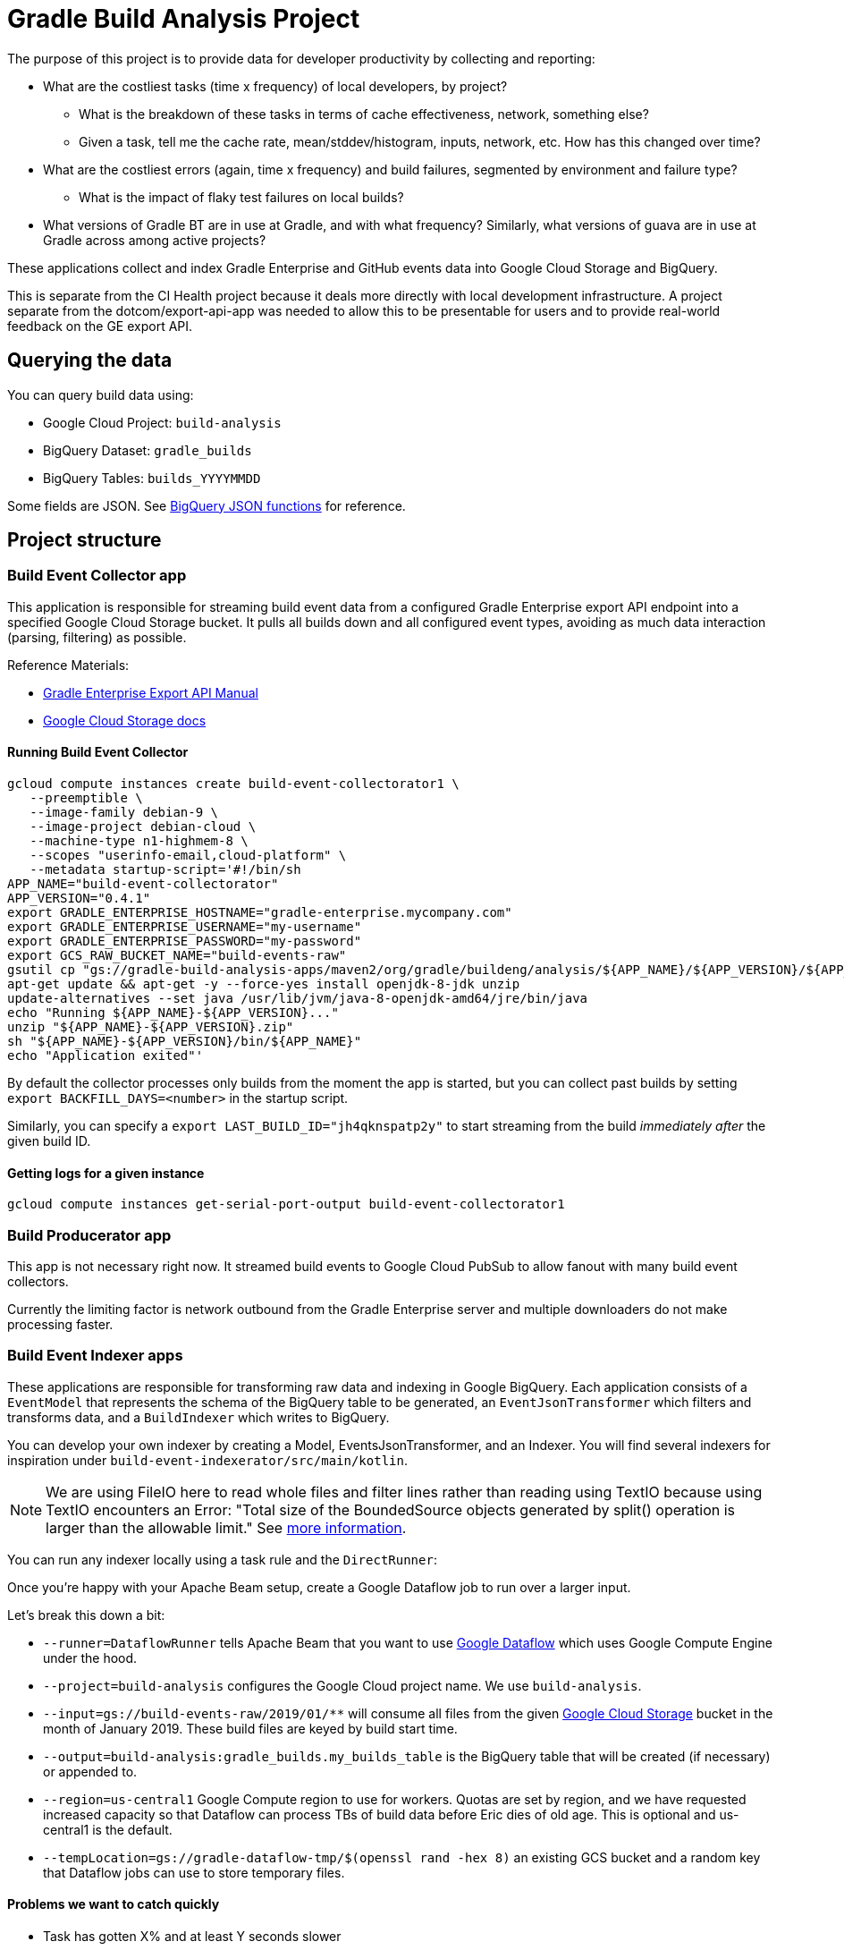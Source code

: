 = Gradle Build Analysis Project

The purpose of this project is to provide data for developer productivity by collecting and reporting:

 * What are the costliest tasks (time x frequency) of local developers, by project?
 ** What is the breakdown of these tasks in terms of cache effectiveness, network, something else?
 ** Given a task, tell me the cache rate, mean/stddev/histogram, inputs, network, etc. How has this changed over time?
 * What are the costliest errors (again, time x frequency) and build failures, segmented by environment and failure type?
 ** What is the impact of flaky test failures on local builds?
 * What versions of Gradle BT are in use at Gradle, and with what frequency? Similarly, what versions of guava are in use at Gradle across among active projects?

These applications collect and index Gradle Enterprise and GitHub events data into Google Cloud Storage and BigQuery.

This is separate from the CI Health project because it deals more directly with local development infrastructure.
A project separate from the dotcom/export-api-app was needed to allow this to be presentable for users and to provide real-world feedback on the GE export API.

== Querying the data
You can query build data using:

 * Google Cloud Project: `build-analysis`
 * BigQuery Dataset: `gradle_builds`
 * BigQuery Tables: `builds_YYYYMMDD`

Some fields are JSON. See link:https://cloud.google.com/bigquery/docs/reference/standard-sql/json_functions[BigQuery JSON functions] for reference.

== Project structure

=== Build Event Collector app
This application is responsible for streaming build event data from a configured Gradle Enterprise export API endpoint into a specified Google Cloud Storage bucket.
It pulls all builds down and all configured event types, avoiding as much data interaction (parsing, filtering) as possible.

Reference Materials:

 * link:https://docs.gradle.com/enterprise/export-api/[Gradle Enterprise Export API Manual]
 * link:https://cloud.google.com/storage/docs/uploading-objects#storage-upload-object-java[Google Cloud Storage docs]

==== Running Build Event Collector
```sh
gcloud compute instances create build-event-collectorator1 \
   --preemptible \
   --image-family debian-9 \
   --image-project debian-cloud \
   --machine-type n1-highmem-8 \
   --scopes "userinfo-email,cloud-platform" \
   --metadata startup-script='#!/bin/sh
APP_NAME="build-event-collectorator"
APP_VERSION="0.4.1"
export GRADLE_ENTERPRISE_HOSTNAME="gradle-enterprise.mycompany.com"
export GRADLE_ENTERPRISE_USERNAME="my-username"
export GRADLE_ENTERPRISE_PASSWORD="my-password"
export GCS_RAW_BUCKET_NAME="build-events-raw"
gsutil cp "gs://gradle-build-analysis-apps/maven2/org/gradle/buildeng/analysis/${APP_NAME}/${APP_VERSION}/${APP_NAME}-${APP_VERSION}.zip" .
apt-get update && apt-get -y --force-yes install openjdk-8-jdk unzip
update-alternatives --set java /usr/lib/jvm/java-8-openjdk-amd64/jre/bin/java
echo "Running ${APP_NAME}-${APP_VERSION}..."
unzip "${APP_NAME}-${APP_VERSION}.zip"
sh "${APP_NAME}-${APP_VERSION}/bin/${APP_NAME}"
echo "Application exited"'
```

By default the collector processes only builds from the moment the app is started, but you can collect past builds by setting `export BACKFILL_DAYS=<number>` in the startup script.

Similarly, you can specify a `export LAST_BUILD_ID="jh4qknspatp2y"` to start streaming from the build _immediately after_ the given build ID.

==== Getting logs for a given instance
```sh
gcloud compute instances get-serial-port-output build-event-collectorator1
```

=== Build Producerator app
This app is not necessary right now. It streamed build events to Google Cloud PubSub to allow fanout with many build event collectors.

Currently the limiting factor is network outbound from the Gradle Enterprise server and multiple downloaders do not make processing faster.

=== Build Event Indexer apps
These applications are responsible for transforming raw data and indexing in Google BigQuery.
Each application consists of a `EventModel` that represents the schema of the BigQuery table to be generated, an `EventJsonTransformer` which filters and transforms data, and a `BuildIndexer` which writes to BigQuery.

You can develop your own indexer by creating a Model, EventsJsonTransformer, and an Indexer.
You will find several indexers for inspiration under `build-event-indexerator/src/main/kotlin`.

[NOTE]
====
We are using FileIO here to read whole files and filter lines rather than reading using TextIO because using TextIO encounters an Error:
       "Total size of the BoundedSource objects generated by split() operation is larger than the allowable limit."
       See link:https://cloud.google.com/dataflow/docs/guides/troubleshooting-your-pipeline#total_number_of_boundedsource_objects_generated_by_splitintobundles_operation_is_larger_than_the_allowable_limit_or_total_size_of_the_boundedsource_objects_generated_by_splitintobundles_operation_is_larger_than_the_allowable_limit[more information].
====

You can run any indexer locally using a task rule and the `DirectRunner`:

[listing]
====
./gradlew :build-event-indexerator:indexBuildEvents --args="--runner=DirectRunner --project=build-analysis --input=gs://build-events-raw/2019/01/01/22*.txt --output=build-analysis:gradle_builds.builds"
====

Once you're happy with your Apache Beam setup, create a Google Dataflow job to run over a larger input.

[listing]
====
./gradlew :build-event-indexerator:indexTestEvents --args="--runner=DataflowRunner --project=build-analysis --input=gs://build-events-raw/2019/01/** --output=build-analysis:gradle_builds.test_executions --region=us-central1 --tempLocation=gs://gradle-dataflow-tmp/$(openssl rand -hex 8)"
====

Let's break this down a bit:

 - `--runner=DataflowRunner` tells Apache Beam that you want to use link:https://console.cloud.google.com/dataflow?project=build-analysis[Google Dataflow] which uses Google Compute Engine under the hood.
 - `--project=build-analysis` configures the Google Cloud project name. We use `build-analysis`.
 - `--input=gs://build-events-raw/2019/01/**` will consume all files from the given link:https://console.cloud.google.com/storage/browser?project=build-analysis[Google Cloud Storage] bucket in the month of January 2019. These build files are keyed by build start time.
 - `--output=build-analysis:gradle_builds.my_builds_table` is the BigQuery table that will be created (if necessary) or appended to.
 - `--region=us-central1` Google Compute region to use for workers. Quotas are set by region, and we have requested increased capacity so that Dataflow can process TBs of build data before Eric dies of old age. This is optional and us-central1 is the default.
 - `--tempLocation=gs://gradle-dataflow-tmp/$(openssl rand -hex 8)` an existing GCS bucket and a random key that Dataflow jobs can use to store temporary files.

// TODO: index plugin applications data
// TODO: schedule daily collector job. See https://cloud.google.com/scheduler/docs/scheduling-instances-with-cloud-scheduler
// TODO: dashboard application which hits BigQuery and produces slick charts

// TODO: Refactoring
// convert collector to Ratpack and enable compression
// Refactor common stuff out of json transformers

// TODO: improve indexes
// Index commit data from user tags into builds/tests/error tables
// maybe re-index tests data with local changes?

// TODO: dashboarding
// Check out Cloud Datalab for viz: https://cloud.google.com/datalab/

// TODO: documentation
// document running Dataflow jobs
// Document example queries for
// Blog about all this stuff https://github.com/gradle/blog/issues/136
// "What versions of library X are in use, how frequently, and (maybe) which projects?"
// "What’s the flakiness rate over all branches?"
// "How many flaky tests are there per day/per week over all branches?"
// "Did any tasks become slower over the course of the last weeks?"
// "What is the average download speed from the remote cache? Are there some machines/times when it is slower?"
// "how parallel does work happen inside a Gradle build?"

// IDEA: GZoltar is looking into relating code changes to failures: http://www.gzoltar.com/publications.html
// IDEA: look into BigQueryML for flaky test detection: https://cloud.google.com/bigquery/docs/bigqueryml-scientist-start and https://cloud.google.com/blog/products/gcp/preparing-and-curating-your-data-for-machine-learning
// IDEA: Can we follow a given PR/commit through the CI pipeline? Can we calculate the cost of a given commit or PR?
// IDEA: can we find problematic areas of the codebase by looking at the build data?
// IDEA: calculate the cost of changing a dependency
// IDEA: can we find unnecessary dependencies? Those that are not actually used by the project.

==== Problems we want to catch quickly

* Task has gotten X% and at least Y seconds slower
* Build cache effectiveness goes down by X%

==== Activity we want to monitor

* Number of builds (local and CI)
* Number of build failures
* Flaky failures
* Where code is changing recently
* Build cache efficiency
* Can we sessionize builds/commits/events in order to understand workflow?

==== Common ad-hoc queries we want to make

* What versions of library X are in use by frequency?
* How frequent does buildSrc compilation happen locally?

```sql
SELECT
  tasks.buildPath,
  tasks.outcome,
  count(buildId) as local_count
FROM
  `gradle_builds.tasks_2019116`,
  UNNEST(tasks) AS tasks
WHERE
  rootProjectName = 'gradle'
  AND buildAgentId NOT LIKE 'tcagent%'
  and tasks.buildPath like ':buildSrc'
GROUP BY
  1, 2
ORDER BY
  3 DESC;
```

* What versions of Gradle are in use recently?

```
SELECT
  buildToolVersion,
  COUNT(buildId) as count
FROM
  `gradle_builds.builds`
WHERE
  rootProjectName = 'gradle'
  and buildTimestamp > TIMESTAMP_SUB(CURRENT_TIMESTAMP(), INTERVAL 7 DAY)
GROUP BY
  1
ORDER BY
  2 DESC;
```

* Is anyone building locally on Windows?
* How much memory are folks using to build this project? CPUs?

* Is any local build still using Java 7?

```
SELECT
  JSON_EXTRACT(env.value,
    '$.version') as jdk_version,
  COUNT(env.value) as count
FROM
  `gradle_builds.builds`,
  UNNEST(environmentParameters) AS env
WHERE
  buildAgentId NOT LIKE 'tcagent%'
  AND rootProjectName = 'gradle'
  AND env.key LIKE 'Jvm'
  AND buildTimestamp > TIMESTAMP_SUB(CURRENT_TIMESTAMP(), INTERVAL 7 DAY)
GROUP BY
  1
ORDER BY
  2 DESC;
```

* Which Gradle features are everyone using? Is everyone using the Daemon?
* Given a task, tell me the cache rate, mean/stddev/histogram, inputs, network, etc. How has this changed over time?
* What are the costliest errors (again, time x frequency) and build failures, segmented by environment and failure type?
* What is the impact of flaky test failures on local builds?

==== Micro build analysis data applications

* Given an error, have we seen it before?
* How does this build differ from the norm: performance? network? switches?

== Development

=== Prerequisites

 * Gradle Enterprise Export API access
 * Google Cloud build-analysis project access
 * JDK 8 installed

=== Google Cloud initial setup
```sh
gcloud config set compute/region us-central1
```

=== Publishing to Google Cloud

_NOTE: Make sure you're using JDK8 and logged into Google Cloud first._

```sh
./gradlew publish
```

This will publish distZips for all apps to a Maven repository at `gcs://gradle-build-analysis-apps/maven2`

